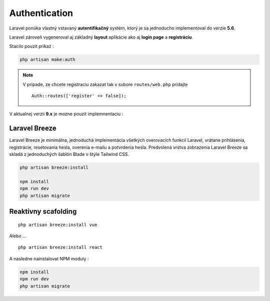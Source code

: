 .. _doc_laravel_authentication:

Authentication
==============

Laravel ponúka vlastný vstavaný **autentifikačný** systém, ktorý je sa jednoducho implementoval do verzie **5.6**.

Laravel zároveň vygeneroval aj základný **layout** aplikácie ako aj **login page** a **registráciu**.

Stacilo pouzit príkaz :

.. code:: console

	php artisan make:auth

.. note::

	V pripade, ze chcete registraciu zakazat tak v subore ``routes/web.php`` pridajte ::

		Auth::routes(['register' => false]);

V aktualnej verzii **9.x** je mozne pouzit implemnentaciu :

Laravel Breeze
--------------

Laravel Breeze je minimálna, jednoduchá implementácia všetkých overovacích funkcií Laravel, vrátane prihlásenia, registrácie, resetovania hesla, overenia e-mailu a potvrdenia hesla.
Predvolená vrstva zobrazenia Laravel Breeze sa skladá z jednoduchých šablón Blade v štýle Tailwind CSS.

.. code::

	php artisan breeze:install

	npm install
	npm run dev
	php artisan migrate

Reaktivny scafolding
--------------------
::

	php artisan breeze:install vue

Alebo ...

::

	php artisan breeze:install react

A nasledne nainstalovat NPM moduly :

.. code:: console

	npm install
	npm run dev
	php artisan migrate
